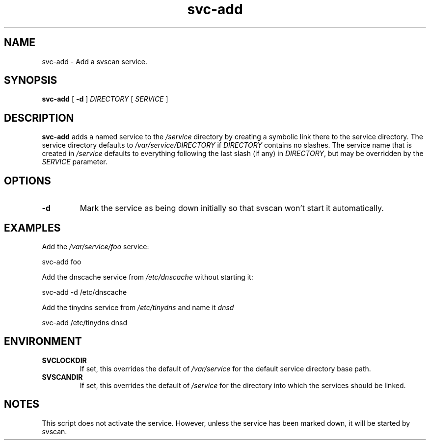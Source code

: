 .TH svc-add 1
.SH NAME
svc-add - Add a svscan service.
.SH SYNOPSIS
.P
.B svc-add
[
.B -d
]
.I DIRECTORY
[
.I SERVICE
]
.SH DESCRIPTION
.B svc-add
adds a named service to the
.I /service
directory by creating a symbolic link there to the service directory.
The service directory defaults to
.I /var/service/DIRECTORY
if
.I DIRECTORY
contains no slashes.
The service name that is created in
.I /service
defaults to everything following the last slash (if any) in
.IR DIRECTORY ,
but may be overridden by the
.I SERVICE
parameter.
.SH OPTIONS
.TP
.B -d
Mark the service as being down initially so that svscan won't start it
automatically.
.SH EXAMPLES
Add the
.I /var/service/foo
service:

.EX
svc-add foo
.EE
.P
Add the dnscache service from
.IR /etc/dnscache
without starting it:

.EX
svc-add -d /etc/dnscache
.EE
.P
Add the tinydns service from
.I /etc/tinydns
and name it
.I dnsd

.EE
svc-add /etc/tinydns dnsd
.EX
.SH ENVIRONMENT
.TP
.B SVCLOCKDIR
If set, this overrides the default of
.I /var/service
for the default service directory base path.
.TP
.B SVSCANDIR
If set, this overrides the default of
.I /service
for the directory into which the services should be linked.
.SH NOTES
This script does not activate the service.  However, unless the
service has been marked down, it will be started by svscan.
